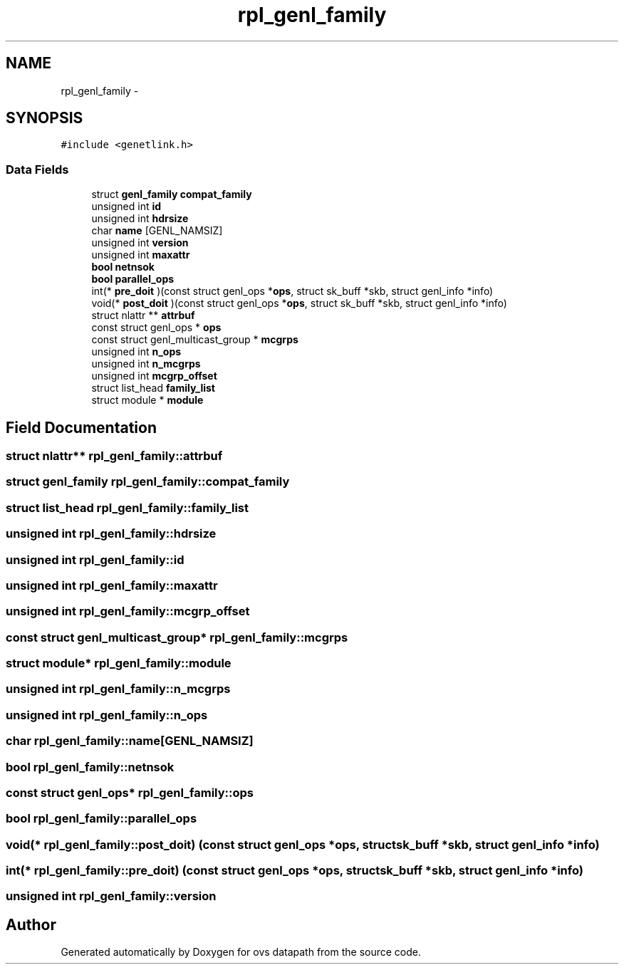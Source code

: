 .TH "rpl_genl_family" 3 "Mon Aug 17 2015" "ovs datapath" \" -*- nroff -*-
.ad l
.nh
.SH NAME
rpl_genl_family \- 
.SH SYNOPSIS
.br
.PP
.PP
\fC#include <genetlink\&.h>\fP
.SS "Data Fields"

.in +1c
.ti -1c
.RI "struct \fBgenl_family\fP \fBcompat_family\fP"
.br
.ti -1c
.RI "unsigned int \fBid\fP"
.br
.ti -1c
.RI "unsigned int \fBhdrsize\fP"
.br
.ti -1c
.RI "char \fBname\fP [GENL_NAMSIZ]"
.br
.ti -1c
.RI "unsigned int \fBversion\fP"
.br
.ti -1c
.RI "unsigned int \fBmaxattr\fP"
.br
.ti -1c
.RI "\fBbool\fP \fBnetnsok\fP"
.br
.ti -1c
.RI "\fBbool\fP \fBparallel_ops\fP"
.br
.ti -1c
.RI "int(* \fBpre_doit\fP )(const struct genl_ops *\fBops\fP, struct sk_buff *skb, struct genl_info *info)"
.br
.ti -1c
.RI "void(* \fBpost_doit\fP )(const struct genl_ops *\fBops\fP, struct sk_buff *skb, struct genl_info *info)"
.br
.ti -1c
.RI "struct nlattr ** \fBattrbuf\fP"
.br
.ti -1c
.RI "const struct genl_ops * \fBops\fP"
.br
.ti -1c
.RI "const struct genl_multicast_group * \fBmcgrps\fP"
.br
.ti -1c
.RI "unsigned int \fBn_ops\fP"
.br
.ti -1c
.RI "unsigned int \fBn_mcgrps\fP"
.br
.ti -1c
.RI "unsigned int \fBmcgrp_offset\fP"
.br
.ti -1c
.RI "struct list_head \fBfamily_list\fP"
.br
.ti -1c
.RI "struct module * \fBmodule\fP"
.br
.in -1c
.SH "Field Documentation"
.PP 
.SS "struct nlattr** rpl_genl_family::attrbuf"

.SS "struct \fBgenl_family\fP rpl_genl_family::compat_family"

.SS "struct list_head rpl_genl_family::family_list"

.SS "unsigned int rpl_genl_family::hdrsize"

.SS "unsigned int rpl_genl_family::id"

.SS "unsigned int rpl_genl_family::maxattr"

.SS "unsigned int rpl_genl_family::mcgrp_offset"

.SS "const struct genl_multicast_group* rpl_genl_family::mcgrps"

.SS "struct module* rpl_genl_family::module"

.SS "unsigned int rpl_genl_family::n_mcgrps"

.SS "unsigned int rpl_genl_family::n_ops"

.SS "char rpl_genl_family::name[GENL_NAMSIZ]"

.SS "\fBbool\fP rpl_genl_family::netnsok"

.SS "const struct genl_ops* rpl_genl_family::ops"

.SS "\fBbool\fP rpl_genl_family::parallel_ops"

.SS "void(* rpl_genl_family::post_doit) (const struct genl_ops *\fBops\fP, struct sk_buff *skb, struct genl_info *info)"

.SS "int(* rpl_genl_family::pre_doit) (const struct genl_ops *\fBops\fP, struct sk_buff *skb, struct genl_info *info)"

.SS "unsigned int rpl_genl_family::version"


.SH "Author"
.PP 
Generated automatically by Doxygen for ovs datapath from the source code\&.
